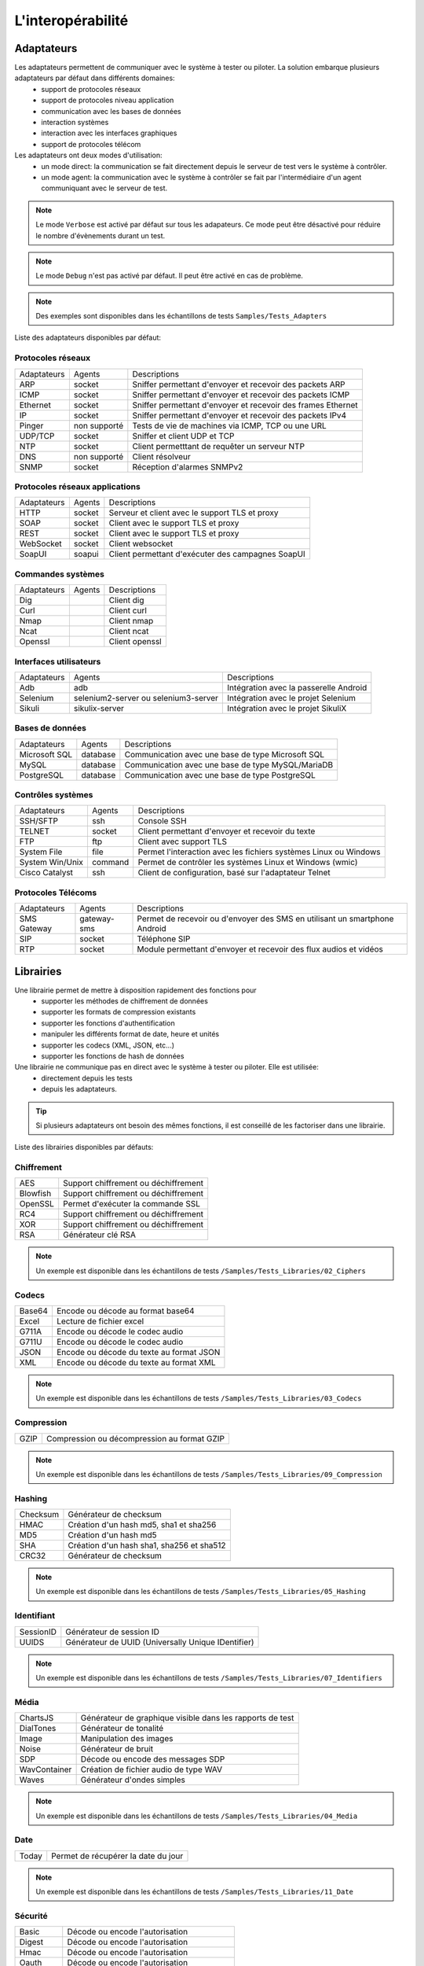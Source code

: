 L'interopérabilité
===================

Adaptateurs
-----------

Les adaptateurs permettent de communiquer avec le système à tester ou piloter. La solution embarque plusieurs adaptateurs par défaut dans différents domaines:
 - support de protocoles réseaux
 - support de protocoles niveau application
 - communication avec les bases de données
 - interaction systèmes
 - interaction avec les interfaces graphiques
 - support de protocoles télécom

Les adaptateurs ont deux modes d'utilisation:
 - un mode direct: la communication se fait directement depuis le serveur de test vers le système à contrôler.
 - un mode agent: la communication avec le système à contrôler se fait par l'intermédiaire d'un agent communiquant avec le serveur de test.

.. note:: Le mode ``Verbose`` est activé par défaut sur tous les adapateurs. Ce mode peut être désactivé pour réduire le nombre d'évènements durant un test.

.. note:: Le mode ``Debug`` n'est pas activé par défaut. Il peut être activé en cas de problème.

.. note:: 
  Des exemples sont disponibles dans les échantillons de tests ``Samples/Tests_Adapters``
  
Liste des adaptateurs disponibles par défaut:

Protocoles réseaux
~~~~~~~~~~~~~~~~~~~~

+--------------+--------------+-----------------------------------------------------------------------------+
| Adaptateurs  | Agents       | Descriptions                                                                |
+--------------+--------------+-----------------------------------------------------------------------------+	
| ARP          | socket       | Sniffer permettant d'envoyer et recevoir des packets ARP                    |
+--------------+--------------+-----------------------------------------------------------------------------+
| ICMP         | socket       | Sniffer permettant d'envoyer et recevoir des packets ICMP                   |
+--------------+--------------+-----------------------------------------------------------------------------+
| Ethernet     | socket       | Sniffer permettant d'envoyer et recevoir des frames Ethernet                |
+--------------+--------------+-----------------------------------------------------------------------------+
| IP           | socket       | Sniffer permettant d'envoyer et recevoir des packets IPv4                   |
+--------------+--------------+-----------------------------------------------------------------------------+
| Pinger       | non supporté | Tests de vie de machines via ICMP, TCP ou une URL                           |
+--------------+--------------+-----------------------------------------------------------------------------+
| UDP/TCP      | socket       | Sniffer et client UDP et TCP                                                |
+--------------+--------------+-----------------------------------------------------------------------------+
| NTP          | socket       | Client permetttant de requêter un serveur NTP                               |
+--------------+--------------+-----------------------------------------------------------------------------+
| DNS          | non supporté | Client résolveur                                                            |
+--------------+--------------+-----------------------------------------------------------------------------+	
| SNMP         | socket       | Réception d'alarmes SNMPv2                                                  |
+--------------+--------------+-----------------------------------------------------------------------------+				

Protocoles réseaux applications
~~~~~~~~~~~~~~~~~~~~~~~~~~~~~~~

+--------------+--------------+-----------------------------------------------------------------------------+
| Adaptateurs  | Agents       | Descriptions                                                                |
+--------------+--------------+-----------------------------------------------------------------------------+
| HTTP         | socket       | Serveur et client avec le support TLS et proxy                              |
+--------------+--------------+-----------------------------------------------------------------------------+
| SOAP         | socket       | Client avec le support TLS et proxy                                         |
+--------------+--------------+-----------------------------------------------------------------------------+
| REST         | socket       | Client avec le support TLS et proxy                                         |
+--------------+--------------+-----------------------------------------------------------------------------+
| WebSocket    | socket       | Client websocket                                                            |
+--------------+--------------+-----------------------------------------------------------------------------+
| SoapUI       | soapui       | Client permettant d'exécuter des campagnes SoapUI                           |
+--------------+--------------+-----------------------------------------------------------------------------+				

Commandes systèmes
~~~~~~~~~~~~~~~~~~~~~~~~

+--------------+--------------+-----------------------------------------------------------------------------+
| Adaptateurs  | Agents       | Descriptions                                                                |
+--------------+--------------+-----------------------------------------------------------------------------+	
| Dig          |              | Client dig                                                                  |
+--------------+--------------+-----------------------------------------------------------------------------+			
| Curl         |              | Client curl                                                                 |
+--------------+--------------+-----------------------------------------------------------------------------+				
| Nmap         |              | Client nmap                                                                 |
+--------------+--------------+-----------------------------------------------------------------------------+				
| Ncat         |              | Client ncat                                                                 |
+--------------+--------------+-----------------------------------------------------------------------------+				
| Openssl      |              | Client openssl                                                              |
+--------------+--------------+-----------------------------------------------------------------------------+				

Interfaces utilisateurs
~~~~~~~~~~~~~~~~~~~~~~~~

+--------------+--------------------------------------+-------------------------------------------+
| Adaptateurs  | Agents                               | Descriptions                              |
+--------------+--------------------------------------+-------------------------------------------+
| Adb          | adb                                  | Intégration avec la passerelle Android    |
+--------------+--------------------------------------+-------------------------------------------+
| Selenium     | selenium2-server ou selenium3-server | Intégration avec le projet Selenium       |
+--------------+--------------------------------------+-------------------------------------------+	
| Sikuli       | sikulix-server                       | Intégration avec le projet SikuliX        |
+--------------+--------------------------------------+-------------------------------------------+					

Bases de données
~~~~~~~~~~~~~~~~

+---------------+--------------+-----------------------------------------------------------------------------+
| Adaptateurs   | Agents       | Descriptions                                                                |
+---------------+--------------+-----------------------------------------------------------------------------+
| Microsoft SQL | database     | Communication avec une base de type Microsoft SQL                           |
+---------------+--------------+-----------------------------------------------------------------------------+
| MySQL         | database     | Communication avec une base de type MySQL/MariaDB                           |
+---------------+--------------+-----------------------------------------------------------------------------+	
| PostgreSQL    | database     | Communication avec une base de type PostgreSQL                              |
+---------------+--------------+-----------------------------------------------------------------------------+			

Contrôles systèmes	
~~~~~~~~~~~~~~~~~~~
+----------------+--------------+-----------------------------------------------------------------------------+
| Adaptateurs    | Agents       | Descriptions                                                                |
+----------------+--------------+-----------------------------------------------------------------------------+
| SSH/SFTP       | ssh          | Console SSH                                                                 |
+----------------+--------------+-----------------------------------------------------------------------------+
| TELNET         | socket       | Client permettant d'envoyer et recevoir du texte                            |
+----------------+--------------+-----------------------------------------------------------------------------+	
| FTP            | ftp          | Client avec support TLS                                                     |
+----------------+--------------+-----------------------------------------------------------------------------+	
| System File    | file         | Permet l'interaction avec les fichiers systèmes Linux ou Windows            |
+----------------+--------------+-----------------------------------------------------------------------------+	
| System Win/Unix| command      | Permet de contrôler les systèmes Linux et Windows (wmic)                    |
+----------------+--------------+-----------------------------------------------------------------------------+	
| Cisco Catalyst | ssh          | Client de configuration, basé sur l'adaptateur Telnet                       |
+----------------+--------------+-----------------------------------------------------------------------------+	

Protocoles Télécoms
~~~~~~~~~~~~~~~~~~~~~

+--------------+--------------+-----------------------------------------------------------------------------+
| Adaptateurs  | Agents       | Descriptions                                                                |
+--------------+--------------+-----------------------------------------------------------------------------+
| SMS Gateway  | gateway-sms  |  Permet de recevoir ou d'envoyer des SMS en utilisant un smartphone Android |
+--------------+--------------+-----------------------------------------------------------------------------+	
| SIP          | socket       |  Téléphone SIP                                                              |
+--------------+--------------+-----------------------------------------------------------------------------+
| RTP          | socket       |  Module permettant d'envoyer et recevoir des flux audios et vidéos          |
+--------------+--------------+-----------------------------------------------------------------------------+		

Librairies
----------

Une librairie permet de mettre à disposition rapidement des fonctions pour 
 - supporter les méthodes de chiffrement de données
 - supporter les formats de compression existants
 - supporter les fonctions d'authentification
 - manipuler les différents format de date, heure et unités
 - supporter les codecs (XML, JSON, etc...)
 - supporter les fonctions de hash de données

Une librairie ne communique pas en direct avec le système à tester ou piloter. Elle est utilisée:
 - directement depuis les tests
 - depuis les adaptateurs.

.. tip:: Si plusieurs adaptateurs ont besoin des mêmes fonctions, il est conseillé de les factoriser dans une librairie.

Liste des librairies disponibles par défauts:

Chiffrement
~~~~~~~~~~

+-----------+---------------------------------------+
|  AES      | Support chiffrement ou déchiffrement  |
+-----------+---------------------------------------+
|  Blowfish |  Support chiffrement ou déchiffrement |
+-----------+---------------------------------------+
|  OpenSSL  |  Permet d'exécuter la commande SSL    |
+-----------+---------------------------------------+
|  RC4      |  Support chiffrement ou déchiffrement |
+-----------+---------------------------------------+
|  XOR      |  Support chiffrement ou déchiffrement |
+-----------+---------------------------------------+
|  RSA      |  Générateur clé RSA                   |
+-----------+---------------------------------------+

.. note:: 
  Un exemple est disponible dans les échantillons de tests ``/Samples/Tests_Libraries/02_Ciphers``

Codecs
~~~~~~

+--------------+-----------------------------------------------+
| Base64       |  Encode ou décode au format base64            |
+--------------+-----------------------------------------------+	
| Excel        |  Lecture de fichier excel                     |
+--------------+-----------------------------------------------+
| G711A        |  Encode ou décode le codec audio              |
+--------------+-----------------------------------------------+
| G711U        |  Encode ou décode le codec audio              |
+--------------+-----------------------------------------------+
| JSON         |  Encode ou décode du texte au format JSON     |
+--------------+-----------------------------------------------+
| XML          |  Encode ou décode du texte au format XML      |
+--------------+-----------------------------------------------+

.. note:: 
  Un exemple est disponible dans les échantillons de tests ``/Samples/Tests_Libraries/03_Codecs``

Compression
~~~~~~~~~~

+--------+-------------------------------------------------+
| GZIP   | Compression ou décompression au format GZIP     |
+--------+-------------------------------------------------+	

.. note:: 
  Un exemple est disponible dans les échantillons de tests ``/Samples/Tests_Libraries/09_Compression``
  
Hashing	
~~~~~~~~~~

+----------+------------------------------------------+
| Checksum | Générateur de checksum                   |
+----------+------------------------------------------+
| HMAC     | Création d'un hash md5, sha1 et sha256   |
+----------+------------------------------------------+
| MD5      | Création d'un hash md5                   |
+----------+------------------------------------------+
| SHA      | Création d'un hash sha1, sha256 et sha512|
+----------+------------------------------------------+
| CRC32    | Générateur de checksum                   |
+----------+------------------------------------------+

.. note:: 
  Un exemple est disponible dans les échantillons de tests ``/Samples/Tests_Libraries/05_Hashing``
  
Identifiant
~~~~~~~~~~

+------------------+-------------------------------------------------------+
| SessionID        |  Générateur de session ID                             |
+------------------+-------------------------------------------------------+
| UUIDS            |  Générateur de UUID (Universally Unique IDentifier)   |
+------------------+-------------------------------------------------------+

.. note:: 
  Un exemple est disponible dans les échantillons de tests ``/Samples/Tests_Libraries/07_Identifiers``
  
Média
~~~~~

+--------------+---------------------------------------------------------------+
| ChartsJS     |  Générateur de graphique visible dans les rapports de test    |
+--------------+---------------------------------------------------------------+
| DialTones    |  Générateur de tonalité                                       |
+--------------+---------------------------------------------------------------+
| Image        |  Manipulation des images                                      |
+--------------+---------------------------------------------------------------+
| Noise        |  Générateur de bruit                                          |
+--------------+---------------------------------------------------------------+
| SDP          |  Décode ou encode des messages SDP                            |
+--------------+---------------------------------------------------------------+
| WavContainer |  Création de fichier audio de type WAV                        |
+--------------+---------------------------------------------------------------+
| Waves        |  Générateur d'ondes simples                                   |
+--------------+---------------------------------------------------------------+

.. note:: 
  Un exemple est disponible dans les échantillons de tests ``/Samples/Tests_Libraries/04_Media``

Date
~~~~

+------------------+---------------------------------------+
| Today            |   Permet de récupérer la date du jour |
+------------------+---------------------------------------+

.. note:: 
  Un exemple est disponible dans les échantillons de tests ``/Samples/Tests_Libraries/11_Date``
  
Sécurité
~~~~~~~~~~

+-------------+------------------------------------------------------+
| Basic       |  Décode ou encode l'autorisation                     |
+-------------+------------------------------------------------------+
| Digest      |  Décode ou encode l'autorisation                     |
+-------------+------------------------------------------------------+
| Hmac        |  Décode ou encode l'autorisation                     |
+-------------+------------------------------------------------------+
| Oauth       |  Décode ou encode l'autorisation                     |
+-------------+------------------------------------------------------+
| Wsse        |  Décode ou encode l'autorisation                     |
+-------------+------------------------------------------------------+
| Certificate |  Décode les certificats dans un format lisible       |
+-------------+------------------------------------------------------+
| JWT         |  Décode ou encode des tokens                         |
+-------------+------------------------------------------------------+

.. note:: 
  Un exemple est disponible dans les échantillons de tests ``/Samples/Tests_Libraries/01_Security``
  
Temps
~~~~~

+------------------+-------------------------------------------------------------------------+
| Timestamp        |  Permet de générer un timestamp ou de convertir en valeur lisible       |
+------------------+-------------------------------------------------------------------------+

.. note:: 
  Un exemple est disponible dans les échantillons de tests ``/Samples/Tests_Libraries/06_Time``
  
Unités	
~~~~~~

+------------------+------------------------------------------------------------+
| Bytes            |  Permet de convertir des bytes en valeur lisibles          |
+------------------+------------------------------------------------------------+

.. note:: 
  Un exemple est disponible dans les échantillons de tests ``/Samples/Tests_Libraries/08_Units``
  
Outils tiers
---------------

Le produit vient à la base avec un certain nombre de plugins pour s'interfacer avec 
d'autre d'outils existants (suivi de défauts, managements de tests, etc..).

Ces plugins peuvent être utilisés directement depuis un test.

Liste des outils supportés:

+------------------+------------------------------------------------------------+
| Git              |  Clone/commit de fichier sur un dépôt distant              |
+------------------+------------------------------------------------------------+
| Jira             |  Création de ticket                                        |
+------------------+------------------------------------------------------------+
| HP ALM QC        |  Exécution de test, création de ticket. Version 12 minimum |
+------------------+------------------------------------------------------------+
| ExtensiveTesting |  Exécution de test, création de variable                   |
+------------------+------------------------------------------------------------+
| Jenkins          |  Exécution de tests avant ou après un build                |
+------------------+------------------------------------------------------------+
| VSphere          | Création ou supression de machine virtuelle sur VMware     |
+------------------+------------------------------------------------------------+


.. note:: 
    La solution dispose d'une API REST, elle peut être pilotée aussi par ces outils.
     - Plugin ``Jenkins``: https://wiki.jenkins.io/display/JENKINS/ExtensiveTesting+Plugin

HP ALM
~~~~~~

Ce plugin permet d'exporter des résultats de tests dans l'outil HP ALM.
Il peut etre utilisé depuis un etst pour exporter des résultats sans intervention utilisateur.

Exemple d'utilisation:

::

    HP ALM ------> Appel REST API -----> ET 
    ^                                    |
    |                                    v
    |                             Exécution du test demandé
    |                                    v
    +<-------- Push du résultat ---------+
    
    
.. note:: 
  Un exemple est disponible dans les échantillons de tests ``/Samples/Tests_Interop/02_HP_QC``
  
Jenkins
~~~~~~

Ce plugin permet de lancer un build depuis la solution Extensive.

.. note:: 
  Un exemple est disponible dans les échantillons de tests ``/Samples/Tests_Interop/06_Jenkins``
  
VSphere
~~~~~~

Ce plugin permet de piloter un environnement virtuel VMware. Il peut être utilisé pour:
 - créer des machines virtuelles en mode automatiquement
 - supprimer des machines

.. note:: 
  Un exemple est disponible dans les échantillons de tests ``/Samples/Tests_Interop/05_VSphere``

ExtensiveTesting
~~~~~~~~~~~~~~~~

Ce plugin permet de faire un lien entre plusieurs environnement (dev, intégration, qualification) en permettant 
d'exécuter des tests d'un environnement à l'autre.

.. note:: 
  Un exemple est disponible dans les échantillons de tests ``/Samples/Tests_Interop/03_ExtensiveTesting``

Jira
~~~~

Ce plugin permet de créer des tickets suite à l'exécution d'un test dans l'outil Jira.

.. note:: 
  Un exemple est disponible dans les échantillons de tests ``/Samples/Tests_Interop/01_Jira``

Git
~~~~

Ce plugin permet de récupérer ou pousser des fichiers depuis un dépôt de sources.
Il peut être utilisé en prérequis d'un test.

.. note:: 
  Un exemple est disponible dans les échantillons de tests ``/Samples/Tests_Interop/04_Git``

Agents
------

Les agents sont disponibles depuis la boîte à outils. Il sont à utiliser conjointement avec les adaptateurs 
 - pour communiquer avec le système à tester ou piloter lorsque qu'il n'est pas accessible en direct par le serveur de test (ex: une page web)
 - exécuter un test sur plusieurs environnements différents.
 
.. note:: L'agent ``dummy`` est à utiliser comme base pour le développement d'un nouvel agent.

.. tip: Il est conseillé de limiter l'usage des agents car la mise en place des tests se retrouve plus complexe.


Protocoles réseaux
~~~~~~~~~~~~~~~~~~

+------------------+--------------------------------------------------------------------------------------+
| socket           |  Permet de démarrer des sockets TCP/UDP                                              |
+------------------+--------------------------------------------------------------------------------------+
| ftp              |  Permet de se connecter sur un serveur FTP(S)                                        |
+------------------+--------------------------------------------------------------------------------------+
| database         |  Permet de requêter les bases de données (MySQL, Microsoft SQL et PostgreSQL)        |
+------------------+--------------------------------------------------------------------------------------+
| ssh              |  Permet de se connecter sur des machines via SSH ou SFTP                             |
+------------------+--------------------------------------------------------------------------------------+

Systèmes
~~~~~~~

+------------------+--------------------------------------------------------------------------------------+
| command          |  Permet d'exécuter des commandes systèmes sur Windows ou Linux                       |
+------------------+--------------------------------------------------------------------------------------+
| file             |  Permet de récupérer des fichiers sur les systèmes Windows ou Linux                  |
+------------------+--------------------------------------------------------------------------------------+


Outils tiers
~~~~~~~~~~~~

+------------------+--------------------------------------------------------------------------------------+
| sikulix-server   |  Intéractions avec les applications lourdes                                          |
+------------------+--------------------------------------------------------------------------------------+
| selenium3-server |  Permet de piloter les navigateurs web dernières générations                         |
+------------------+--------------------------------------------------------------------------------------+
| selenium2-server |  Permet de piloter les navigateurs web                                               |
+------------------+--------------------------------------------------------------------------------------+
| soapui           |  Permet d'exécuter des tests SoapUI                                                  |
+------------------+--------------------------------------------------------------------------------------+
| adb              |  Permet de piloter les smartphones Android                                           |
+------------------+--------------------------------------------------------------------------------------+
| gateway-sms      |  Permet d'envoyer ou recevoir des SMS                                                |
+------------------+--------------------------------------------------------------------------------------+

.. note:: L'utilisation de l'agent ``Selenium3-Server`` nécessiste au minimum d'avoir ``Java 8`` sur le poste.


Sondes
------

Les sondes sont disponibles dans la boîte à outils. Le but principal est de récupérer 
automatiquement des logs (trace réseaux, fichiers) durant l'exécution d'un test.

+----------------+------------------------------------------------------------------------------------------+
| textual        |  Permet de faire suivre des fichiers de logs sur Windows ou Linux (tailf)                |
+----------------+------------------------------------------------------------------------------------------+
| network        |  Prise de traces réseaux, sonde basée sur tcpdump sur linux, ou tshark sur Windows       |
+----------------+------------------------------------------------------------------------------------------+
| file           |  Récupération de fichiers de configuration sur Windows ou Linux                          |
+----------------+------------------------------------------------------------------------------------------+

L'utilisation d'une sonde dans un test est à définir dans les propriétés.

 
.. note:: L'agent ``dummy`` est à utiliser comme base pour le développement d'un nouvel agent.
